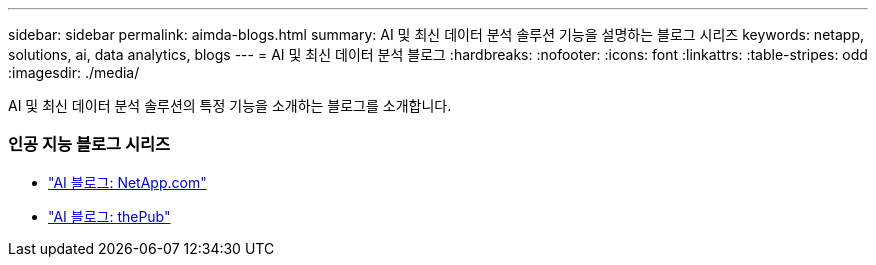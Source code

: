 ---
sidebar: sidebar 
permalink: aimda-blogs.html 
summary: AI 및 최신 데이터 분석 솔루션 기능을 설명하는 블로그 시리즈 
keywords: netapp, solutions, ai, data analytics, blogs 
---
= AI 및 최신 데이터 분석 블로그
:hardbreaks:
:nofooter: 
:icons: font
:linkattrs: 
:table-stripes: odd
:imagesdir: ./media/


[role="lead"]
AI 및 최신 데이터 분석 솔루션의 특정 기능을 소개하는 블로그를 소개합니다.



=== 인공 지능 블로그 시리즈

* link:https://blog.netapp.com/tag/artificial-intelligence/["AI 블로그: NetApp.com"]
* link:https://netapp.io/category/ai-ml/["AI 블로그: thePub"]

